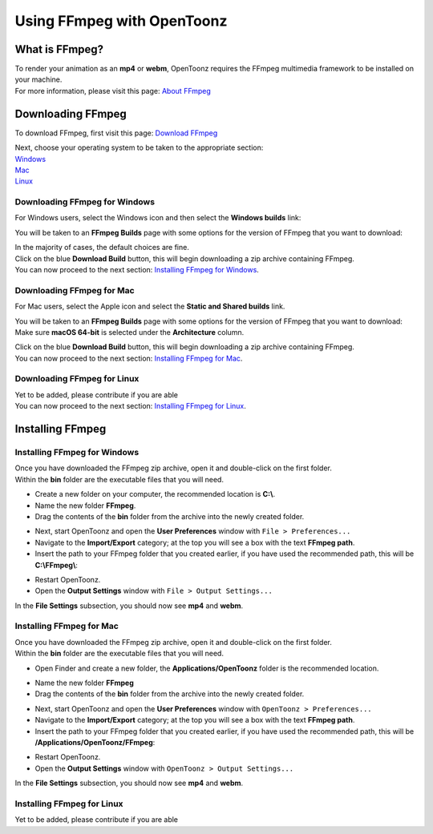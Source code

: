 .. _using_ffmpeg_with_opentoonz:

Using FFmpeg with OpenToonz
===========================

What is FFmpeg?
---------------
| To render your animation as an **mp4** or **webm**, OpenToonz requires the FFmpeg multimedia framework to be installed on your machine.
| For more information, please visit this page: `About FFmpeg <https://www.ffmpeg.org/about.html>`_

Downloading FFmpeg
------------------
| To download FFmpeg, first visit this page: `Download FFmpeg <https://www.ffmpeg.org/download.html>`_

|get_the_packages|

| Next, choose your operating system to be taken to the appropriate section:
| `Windows <Downloading FFmpeg for Windows_>`_
| `Mac <Downloading FFmpeg for Mac_>`_
| `Linux <Downloading FFmpeg for Linux_>`_

Downloading FFmpeg for Windows
~~~~~~~~~~~~~~~~~~~~~~~~~~~~~~
| For Windows users, select the Windows icon and then select the **Windows builds** link:

|packages_windows|

| You will be taken to an **FFmpeg Builds** page with some options for the version of FFmpeg that you want to download:

|ffmpeg_builds_windows|

| In the majority of cases, the default choices are fine.
| Click on the blue **Download Build** button, this will begin downloading a zip archive containing FFmpeg.

| You can now proceed to the next section: `Installing FFmpeg for Windows`_.

Downloading FFmpeg for Mac
~~~~~~~~~~~~~~~~~~~~~~~~~~

| For Mac users, select the Apple icon and select the **Static and Shared builds** link.

|packages_mac|

| You will be taken to an **FFmpeg Builds** page with some options for the version of FFmpeg that you want to download:

| Make sure **macOS 64-bit** is selected under the **Architecture** column.

|ffmpeg_builds_mac|

| Click on the blue **Download Build** button, this will begin downloading a zip archive containing FFmpeg.

| You can now proceed to the next section: `Installing FFmpeg for Mac`_.

Downloading FFmpeg for Linux
~~~~~~~~~~~~~~~~~~~~~~~~~~~~

| Yet to be added, please contribute if you are able

| You can now proceed to the next section: `Installing FFmpeg for Linux`_.

Installing FFmpeg
-----------------

Installing FFmpeg for Windows
~~~~~~~~~~~~~~~~~~~~~~~~~~~~~
| Once you have downloaded the FFmpeg zip archive, open it and double-click on the first folder.

| Within the **bin** folder are the executable files that you will need.

- Create a new folder on your computer, the recommended location is **C:\\**.
- Name the new folder **FFmpeg**.
- Drag the contents of the **bin** folder from the archive into the newly created folder.

|ffmpeg_extracted_windows|

- Next, start OpenToonz and open the **User Preferences** window with ``File > Preferences...``
- Navigate to the **Import/Export** category; at the top you will see a box with the text **FFmpeg path**.
- Insert the path to your FFmpeg folder that you created earlier, if you have used the recommended path, this will be **C:\\FFmpeg\\**:

|ffmpeg_path_windows|

- Restart OpenToonz.
- Open the **Output Settings** window with ``File > Output Settings...``

| In the **File Settings** subsection, you should now see **mp4** and **webm**.

|output_settings|


Installing FFmpeg for Mac
~~~~~~~~~~~~~~~~~~~~~~~~~
| Once you have downloaded the FFmpeg zip archive, open it and double-click on the first folder.

| Within the **bin** folder are the executable files that you will need.

- Open Finder and create a new folder, the **Applications/OpenToonz** folder is the recommended location.

|ffmpeg_finder|

- Name the new folder **FFmpeg**
- Drag the contents of the **bin** folder from the archive into the newly created folder.

|ffmpeg_extracted_mac|

- Next, start OpenToonz and open the **User Preferences** window with ``OpenToonz > Preferences...``
- Navigate to the **Import/Export** category; at the top you will see a box with the text **FFmpeg path**.
- Insert the path to your FFmpeg folder that you created earlier, if you have used the recommended path, this will be **/Applications/OpenToonz/FFmpeg**:

|ffmpeg_path_mac|

- Restart OpenToonz.
- Open the **Output Settings** window with ``OpenToonz > Output Settings...``

| In the **File Settings** subsection, you should now see **mp4** and **webm**.

|output_settings|

Installing FFmpeg for Linux
~~~~~~~~~~~~~~~~~~~~~~~~~~~

| Yet to be added, please contribute if you are able

.. Images

.. |get_the_packages| image:: /_static/using_ffmpeg_with_opentoonz/get_the_packages.png
.. |output_settings| image:: /_static/using_ffmpeg_with_opentoonz/output_settings.png

.. Windows images
.. |packages_windows| image:: /_static/using_ffmpeg_with_opentoonz/windows/ffmpeg_packages.png
.. |ffmpeg_builds_windows| image:: /_static/using_ffmpeg_with_opentoonz/windows/ffmpeg_builds.png
.. |ffmpeg_extracted_windows| image:: /_static/using_ffmpeg_with_opentoonz/windows/ffmpeg_extracted.png
.. |ffmpeg_path_windows| image:: /_static/using_ffmpeg_with_opentoonz/windows/ffmpeg_path.png


.. Mac images
.. |packages_mac| image:: /_static/using_ffmpeg_with_opentoonz/mac/ffmpeg_packages.png
.. |ffmpeg_builds_mac| image:: /_static/using_ffmpeg_with_opentoonz/mac/ffmpeg_builds.png
.. |ffmpeg_finder| image:: /_static/using_ffmpeg_with_opentoonz/mac/ffmpeg_finder.png
.. |ffmpeg_extracted_mac| image:: /_static/using_ffmpeg_with_opentoonz/mac/ffmpeg_extracted.png
.. |ffmpeg_path_mac| image:: /_static/using_ffmpeg_with_opentoonz/mac/ffmpeg_path.png

.. Linux images


.. Note from Wolf_In_A_Bowl
.. This is a work-in-progress page, please contribute to its development by adding the guide section for and Linux.
.. Once the remaining section has been added, please remove this note.

.. Credits:
.. Windows section contributed by Wolf_In_A_Bowl
.. Mac section contributed by Jane Eyre

